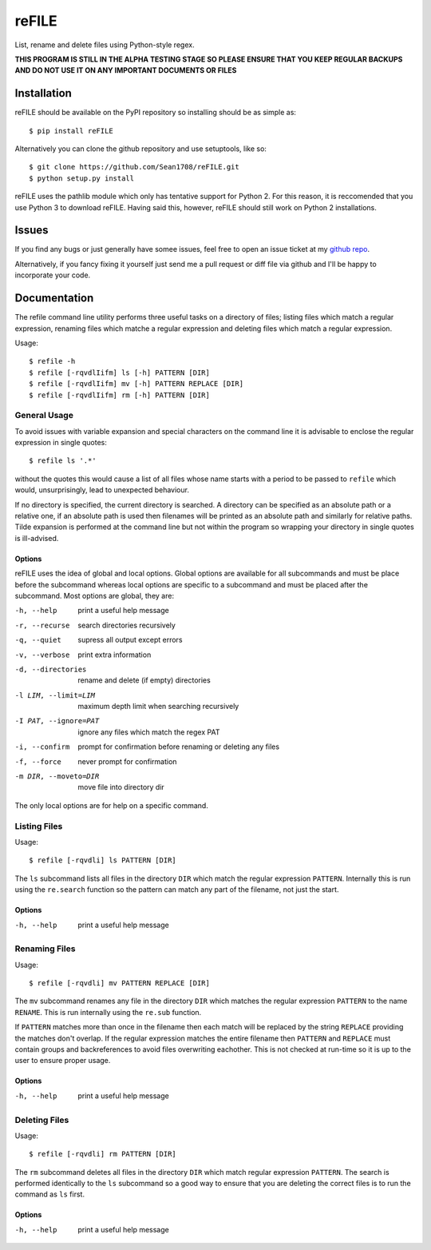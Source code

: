 ======
reFILE
======

List, rename and delete files using Python-style regex.

**THIS PROGRAM IS STILL IN THE ALPHA TESTING STAGE SO PLEASE ENSURE THAT YOU
KEEP REGULAR BACKUPS AND DO NOT USE IT ON ANY IMPORTANT DOCUMENTS OR FILES**


------------
Installation
------------

reFILE should be available on the PyPI repository so installing should be as
simple as::
    
    $ pip install reFILE

Alternatively you can clone the github repository and use setuptools, like so::
    
    $ git clone https://github.com/Sean1708/reFILE.git
    $ python setup.py install

reFILE uses the pathlib module which only has tentative support for Python 2.
For this reason, it is reccomended that you use Python 3 to download reFILE.
Having said this, however, reFILE should still work on Python 2 installations.


------
Issues
------

If you find any bugs or just generally have somee issues, feel free to open an
issue ticket at my `github repo`_.

.. _`github repo`: https://github.com/Sean1708/reFILE

Alternatively, if you fancy fixing it yourself just send me a pull request or
diff file via github and I'll be happy to incorporate your code.


-------------
Documentation
-------------

The refile command line utility performs three useful tasks on a directory of
files; listing files which match a regular expression, renaming files which
matche a regular expression and deleting files which match a regular
expression.

Usage::

    $ refile -h
    $ refile [-rqvdlIifm] ls [-h] PATTERN [DIR]
    $ refile [-rqvdlIifm] mv [-h] PATTERN REPLACE [DIR]
    $ refile [-rqvdlIifm] rm [-h] PATTERN [DIR]


General Usage
=============

To avoid issues with variable expansion and special characters on the command
line it is advisable to enclose the regular expression in single quotes::

    $ refile ls '.*'

without the quotes this would cause a list of all files whose name starts with
a period to be passed to ``refile`` which would, unsurprisingly, lead to
unexpected behaviour.

If no directory is specified, the current directory is searched. A directory
can be specified as an absolute path or a relative one, if an absolute path is
used then filenames will be printed as an absolute path and similarly for
relative paths. Tilde expansion is performed at the command line but not within
the program so wrapping your directory in single quotes is ill-advised.

Options
-------

reFILE uses the idea of global and local options. Global options are available
for all subcommands and must be place before the subcommand whereas local
options are specific to a subcommand and must be placed after the subcommand.
Most options are global, they are:

-h, --help              print a useful help message
-r, --recurse           search directories recursively
-q, --quiet             supress all output except errors
-v, --verbose           print extra information
-d, --directories       rename and delete (if empty) directories
-l LIM, --limit=LIM     maximum depth limit when searching recursively
-I PAT, --ignore=PAT    ignore any files which match the regex PAT
-i, --confirm           prompt for confirmation before renaming or
                            deleting any files
-f, --force             never prompt for confirmation
-m DIR, --moveto=DIR    move file into directory dir

The only local options are for help on a specific command.


Listing Files
=============

Usage::

    $ refile [-rqvdli] ls PATTERN [DIR]

The ``ls`` subcommand lists all files in the directory ``DIR`` which match the
regular expression ``PATTERN``. Internally this is run using the ``re.search``
function so the pattern can match any part of the filename, not just the start.

Options
-------

-h, --help              print a useful help message


Renaming Files
==============

Usage::

    $ refile [-rqvdli] mv PATTERN REPLACE [DIR]

The ``mv`` subcommand renames any file in the directory ``DIR`` which matches
the regular expression ``PATTERN`` to the name ``RENAME``. This is run
internally using the ``re.sub`` function.

If ``PATTERN`` matches more than once in the filename then each match will be
replaced by the string ``REPLACE`` providing the matches don't overlap. If the
regular expression matches the entire filename then ``PATTERN`` and ``REPLACE``
must contain groups and backreferences to avoid files overwriting eachother.
This is not checked at run-time so it is up to the user to ensure proper usage.

Options
-------

-h, --help              print a useful help message


Deleting Files
==============

Usage::

    $ refile [-rqvdli] rm PATTERN [DIR]

The ``rm`` subcommand deletes all files in the directory ``DIR`` which match
regular expression ``PATTERN``. The search is performed identically to the
``ls`` subcommand so a good way to ensure that you are deleting the correct
files is to run the command as ``ls`` first.

Options
-------

-h, --help              print a useful help message

